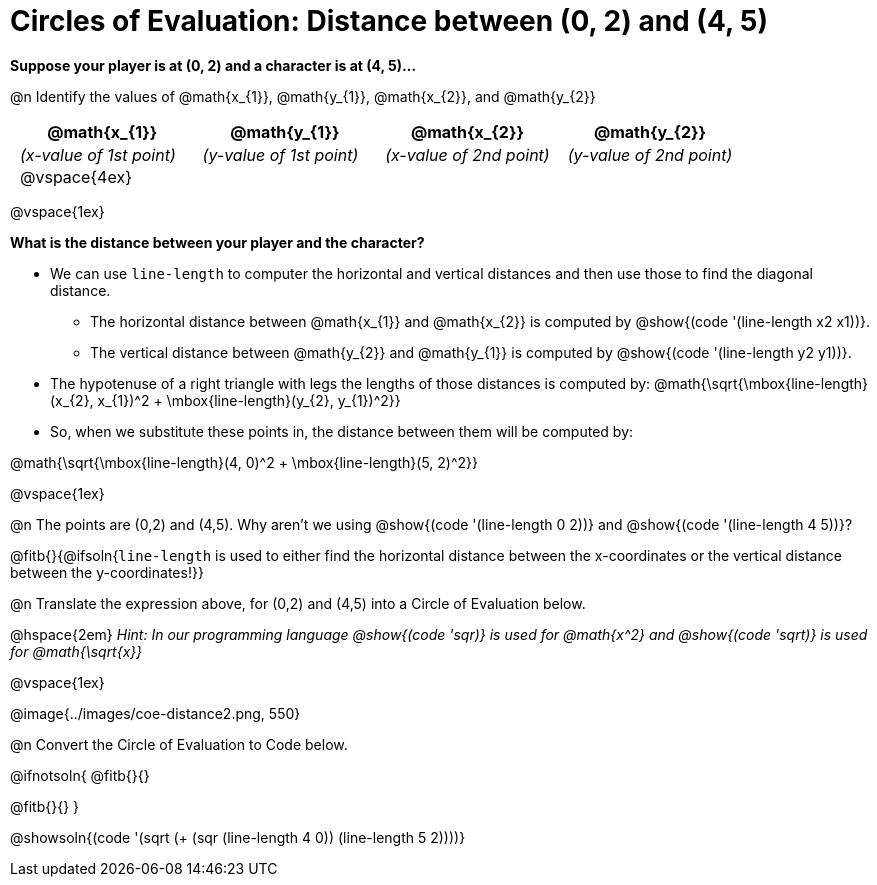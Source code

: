 = Circles of Evaluation: Distance between (0, 2) and (4, 5)

++++
<style>
#content .editbox{width: auto;}
#content .MathJax{display: inline; }
#content .compare tbody tr { height: 6rem; }
body .big .mathunicode { font-size: 1.5em !important; color: black; }
body .big .mathunicode sup { top: -1em; font-size: 10px; }
body .big .mathunicode .overbar { margin-left: 0.5px; }
td { padding: 0 0.5rem !important; }
</style>
++++

[.big]
*Suppose your player is at (0, 2) and a character is at (4, 5)...* 

@n Identify the values of @math{x_{1}}, @math{y_{1}}, @math{x_{2}}, and @math{y_{2}}

[cols="^.<1a,^.<1a,^.<1a,^.<1a", stripes="none"]
|===
| @math{x_{1}} | @math{y_{1}} | @math{x_{2}} | @math{y_{2}}

| _(x-value of 1st point)_
| _(y-value of 1st point)_
| _(x-value of 2nd point)_
| _(y-value of 2nd point)_

| @vspace{4ex}
|
|
|

|===

@vspace{1ex}

[.big]
*What is the distance between your player and the character?*

* We can use `line-length` to computer the horizontal and vertical distances and then use those to find the diagonal distance.
** The horizontal distance between @math{x_{1}} and @math{x_{2}} is computed by @show{(code '(line-length x2 x1))}. 
** The vertical distance between @math{y_{2}} and @math{y_{1}} is computed by @show{(code '(line-length y2 y1))}. 
* The hypotenuse of a right triangle with legs the lengths of those distances is computed by: @math{\sqrt{\mbox{line-length}(x_{2}, x_{1})^2 + \mbox{line-length}(y_{2}, y_{1})^2}}
* So, when we substitute these points in, the distance between them will be computed by:

[.center.big]
@math{\sqrt{\mbox{line-length}(4, 0)^2 + \mbox{line-length}(5, 2)^2}}

@vspace{1ex}

@n The points are (0,2) and (4,5). Why aren't we using @show{(code '(line-length 0 2))} and @show{(code '(line-length 4 5))}?

@fitb{}{@ifsoln{`line-length` is used to either find the horizontal distance between the x-coordinates or the vertical distance between the y-coordinates!}}

@n Translate the expression above, for (0,2) and (4,5) into a Circle of Evaluation below.

@hspace{2em} _Hint: In our programming language @show{(code 'sqr)} is used for @math{x^2} and @show{(code 'sqrt)} is used for @math{\sqrt{x}}_

@vspace{1ex}

[.center]
@image{../images/coe-distance2.png, 550}

@n Convert the Circle of Evaluation to Code below.

@ifnotsoln{
@fitb{}{}

@fitb{}{}
}

@showsoln{(code '(sqrt (+ (sqr (line-length 4 0)) (line-length 5 2))))}
